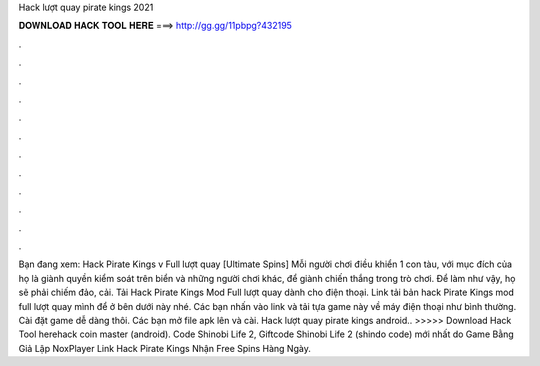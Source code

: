 Hack lượt quay pirate kings 2021

𝐃𝐎𝐖𝐍𝐋𝐎𝐀𝐃 𝐇𝐀𝐂𝐊 𝐓𝐎𝐎𝐋 𝐇𝐄𝐑𝐄 ===> http://gg.gg/11pbpg?432195

.

.

.

.

.

.

.

.

.

.

.

.

Bạn đang xem: Hack Pirate Kings v Full lượt quay [Ultimate Spins] Mỗi người chơi điều khiển 1 con tàu, với mục đích của họ là giành quyền kiểm soát trên biển và những người chơi khác, để giành chiến thắng trong trò chơi. Để làm như vậy, họ sẽ phải chiếm đảo, cải. Tải Hack Pirate Kings Mod Full lượt quay dành cho điện thoại. Link tải bản hack Pirate Kings mod full lượt quay mình để ở bên dưới này nhé. Các bạn nhấn vào link và tải tựa game này về máy điện thoại như bình thường. Cài đặt game dễ dàng thôi. Các bạn mở file apk lên và cài. Hack lượt quay pirate kings android.. >>>>> Download Hack Tool herehack coin master (android). Code Shinobi Life 2, Giftcode Shinobi Life 2 (shindo code) mới nhất do Game Bằng Giả Lập NoxPlayer Link Hack Pirate Kings Nhận Free Spins Hàng Ngày.